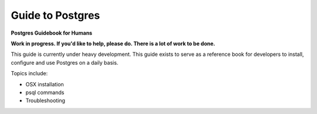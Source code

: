 Guide to Postgres
=================

**Postgres Guidebook for Humans**

**Work in progress. If you'd like to help, please do. There is a lot of work to be done.**

This guide is currently under heavy development. This guide exists to serve as a reference
book for developers to install, configure and use Postgres on a daily basis.

Topics include:

- OSX installation
- psql commands
- Troubleshooting
